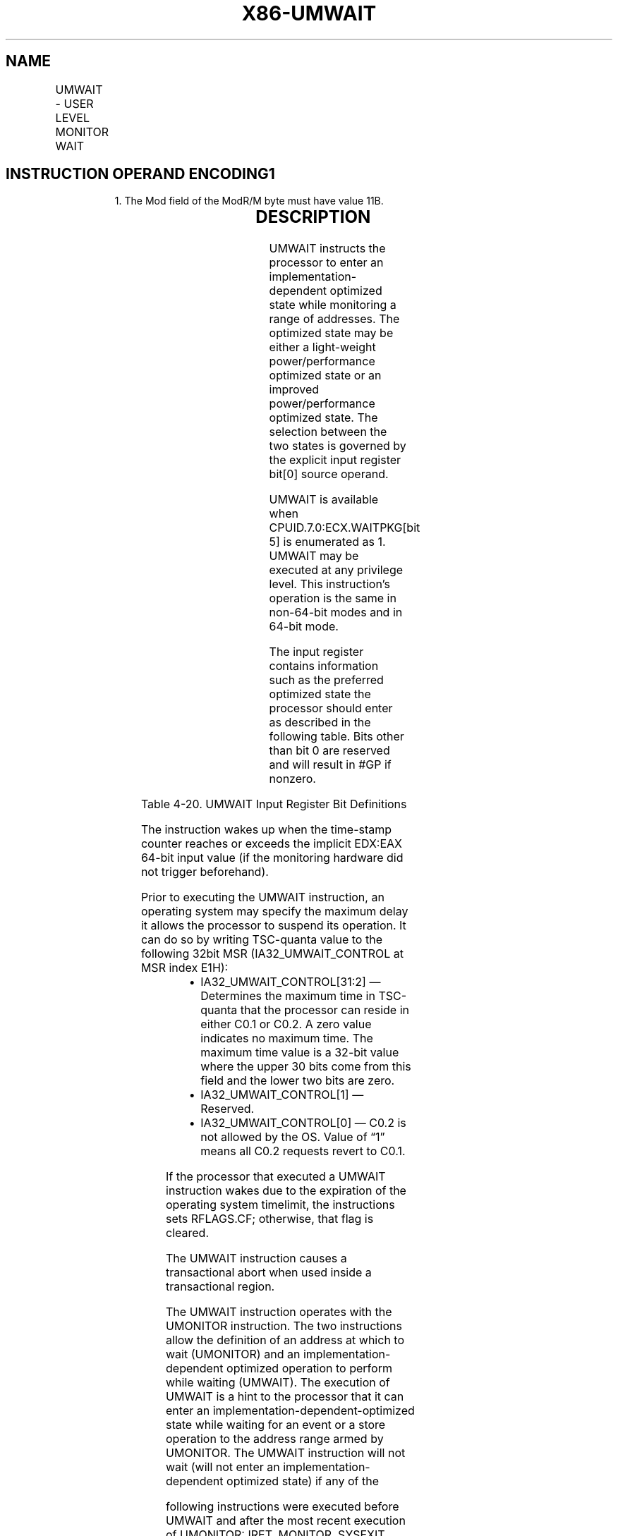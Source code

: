 .nh
.TH "X86-UMWAIT" "7" "May 2019" "TTMO" "Intel x86-64 ISA Manual"
.SH NAME
UMWAIT - USER LEVEL MONITOR WAIT
.TS
allbox;
l l l l l 
l l l l l .
\fB\fCOpcode / Instruction\fR	\fB\fCOp/En\fR	\fB\fC64/32 bit Mode Support\fR	\fB\fCCPUID Feature Flag\fR	\fB\fCDescription\fR
F2 0F AE /6 UMWAIT r32, \&lt;edx\&gt;, \&lt;eax\&gt;	A	V/V	WAITPKG	T{
A hint that allows the processor to stop instruction execution and enter an implementation\-dependent optimized state until occurrence of a class of events.
T}
.TE

.SH INSTRUCTION OPERAND ENCODING1
.PP
.RS

.PP
1\&. The Mod field of the ModR/M byte must have value 11B.

.RE

.TS
allbox;
l l l l l l 
l l l l l l .
\fB\fCOp/En\fR	\fB\fCTuple\fR	\fB\fCOperand 1\fR	\fB\fCOperand 2\fR	\fB\fCOperand 3\fR	\fB\fCOperand 4\fR
A	NA	ModRM:r/m (r)	NA	NA	NA
.TE

.SH DESCRIPTION
.PP
UMWAIT instructs the processor to enter an implementation\-dependent
optimized state while monitoring a range of addresses. The optimized
state may be either a light\-weight power/performance optimized state or
an improved power/performance optimized state. The selection between the
two states is governed by the explicit input register bit[0] source
operand.

.PP
UMWAIT is available when CPUID.7.0:ECX.WAITPKG[bit 5] is enumerated as
1. UMWAIT may be executed at any privilege level. This instruction’s
operation is the same in non\-64\-bit modes and in 64\-bit mode.

.PP
The input register contains information such as the preferred optimized
state the processor should enter as described in the following table.
Bits other than bit 0 are reserved and will result in #GP if nonzero.

.TS
allbox;
l l l l l 
l l l l l .
\fB\fCBit Value\fR	\fB\fCState Name\fR	\fB\fCWakeup Time\fR	\fB\fCPower Savings\fR	\fB\fCOther Benefits\fR
bit[0] = 0	C0.2	Slower	Larger	T{
Improves performance of the other SMT thread(s) on the same core.
T}
bit[0] = 1	C0.1	Faster	Smaller	NA
bits[31:1]	NA	NA	NA	Reserved
.TE

.PP
Table 4\-20. UMWAIT Input Register Bit Definitions

.PP
The instruction wakes up when the time\-stamp counter reaches or exceeds
the implicit EDX:EAX 64\-bit input value (if the monitoring hardware did
not trigger beforehand).

.PP
Prior to executing the UMWAIT instruction, an operating system may
specify the maximum delay it allows the processor to suspend its
operation. It can do so by writing TSC\-quanta value to the following
32bit MSR (IA32\_UMWAIT\_CONTROL at MSR index E1H):

.RS
.IP \(bu 2
IA32\_UMWAIT\_CONTROL[31:2] — Determines the maximum time in
TSC\-quanta that the processor can reside in either C0.1 or C0.2. A
zero value indicates no maximum time. The maximum time value is a
32\-bit value where the upper 30 bits come from this field and the
lower two bits are zero.
.IP \(bu 2
IA32\_UMWAIT\_CONTROL[1] — Reserved.
.IP \(bu 2
IA32\_UMWAIT\_CONTROL[0] — C0.2 is not allowed by the OS. Value of
“1” means all C0.2 requests revert to C0.1.

.RE

.PP
If the processor that executed a UMWAIT instruction wakes due to the
expiration of the operating system timelimit, the instructions sets
RFLAGS.CF; otherwise, that flag is cleared.

.PP
The UMWAIT instruction causes a transactional abort when used inside a
transactional region.

.PP
The UMWAIT instruction operates with the UMONITOR instruction. The two
instructions allow the definition of an address at which to wait
(UMONITOR) and an implementation\-dependent optimized operation to
perform while waiting (UMWAIT). The execution of UMWAIT is a hint to the
processor that it can enter an implementation\-dependent\-optimized state
while waiting for an event or a store operation to the address range
armed by UMONITOR. The UMWAIT instruction will not wait (will not enter
an implementation\-dependent optimized state) if any of the

.PP
following instructions were executed before UMWAIT and after the most
recent execution of UMONITOR: IRET, MONITOR, SYSEXIT, SYSRET, and far
RET (the last if it is changing CPL).

.PP
The following additional events cause the processor to exit the
implementation\-dependent optimized state: a store to the address range
armed by the UMONITOR instruction, an NMI or SMI, a debug exception, a
machine check exception, the BINIT# signal, the INIT# signal, and the
RESET# signal. Other implementation\-dependent events may also cause the
processor to exit the implementation\-dependent optimized state.

.PP
In addition, an external interrupt causes the processor to exit the
implementation\-dependent optimized state regardless of whether
maskable\-interrupts are inhibited (EFLAGS.IF =0).

.PP
Following exit from the implementation\-dependent\-optimized state,
control passes to the instruction after the UMWAIT instruction. A
pending interrupt that is not masked (including an NMI or an SMI) may be
delivered before execution of that instruction.

.PP
Unlike the HLT instruction, the UMWAIT instruction does not restart at
the UMWAIT instruction following the handling of an SMI.

.PP
If the preceding UMONITOR instruction did not successfully arm an
address range or if UMONITOR was not executed prior to executing UMWAIT
and following the most recent execution of the legacy MONITOR
instruction (UMWAIT does not interoperate with MONITOR), then the
processor will not enter an optimized state. Execution will continue to
the instruction following UMWAIT.

.PP
A store to the address range armed by the UMONITOR instruction will
cause the processor to exit UMWAIT if either the store was originated by
other processor agents or the store was originated by a non\-processor
agent.

.SH OPERATION
.PP
.RS

.nf
os\_deadline ← TSC+(IA32\_MWAIT\_CONTROL[31:2]<<2)
instr\_deadline ← UINT64(EDX:EAX)
IF os\_deadline < instr\_deadline:
    deadline ← os\_deadline
    using\_os\_deadline ← 1
ELSE:
    deadline ← instr\_deadline
    using\_os\_deadline ← 0
WHILE monitor hardware armed AND TSC < deadline:
    implementation\_dependent\_optimized\_state(Source register, deadline, IA32\_UMWAIT\_CONTROL[0] )
IF using\_os\_deadline AND TSC > deadline:
    RFLAGS.CF ← 1
ELSE:
    RFLAGS.CF ← 0
RFLAGS.AF,PF,SF,ZF,OF ← 0

.fi
.RE

.SH INTEL C/C++ COMPILER INTRINSIC EQUIVALENT
.PP
.RS

.nf
UMWAIT uint8\_t \_umwait(uint32\_t control, uint64\_t counter);

.fi
.RE

.SH NUMERIC EXCEPTIONS
.PP
None

.SH EXCEPTIONS (ALL OPERATING MODES)
.PP
#GP(0) If src[31:1] != 0.

.PP
If CR4.TSD = 1 and CPL != 0.

.PP
#UD If CPUID.7.0:ECX.WAITPKG[bit 5]=0.

.SH SEE ALSO
.PP
x86\-manpages(7) for a list of other x86\-64 man pages.

.SH COLOPHON
.PP
This UNOFFICIAL, mechanically\-separated, non\-verified reference is
provided for convenience, but it may be incomplete or broken in
various obvious or non\-obvious ways. Refer to Intel® 64 and IA\-32
Architectures Software Developer’s Manual for anything serious.

.br
This page is generated by scripts; therefore may contain visual or semantical bugs. Please report them (or better, fix them) on https://github.com/ttmo-O/x86-manpages.

.br
Copyleft TTMO 2020 (Turkish Unofficial Chamber of Reverse Engineers - https://ttmo.re).
